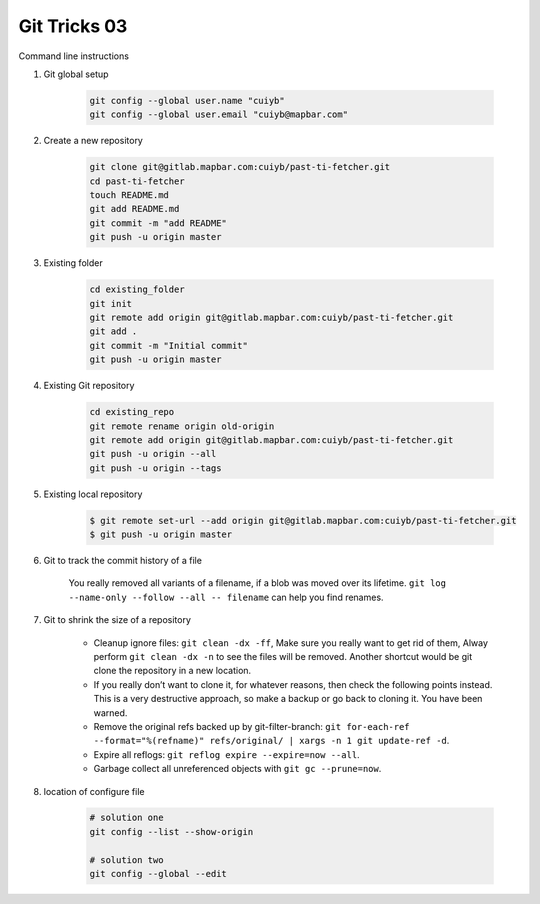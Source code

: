 *************
Git Tricks 03
*************

Command line instructions

#. Git global setup

    .. code-block:: sh
   
        git config --global user.name "cuiyb"
        git config --global user.email "cuiyb@mapbar.com"

#. Create a new repository
      
    .. code-block:: sh

        git clone git@gitlab.mapbar.com:cuiyb/past-ti-fetcher.git
        cd past-ti-fetcher
        touch README.md
        git add README.md
        git commit -m "add README"
        git push -u origin master

#. Existing folder

    .. code-block:: sh

        cd existing_folder
        git init
        git remote add origin git@gitlab.mapbar.com:cuiyb/past-ti-fetcher.git
        git add .
        git commit -m "Initial commit"
        git push -u origin master

#. Existing Git repository

    .. code-block:: sh

        cd existing_repo
        git remote rename origin old-origin
        git remote add origin git@gitlab.mapbar.com:cuiyb/past-ti-fetcher.git
        git push -u origin --all
        git push -u origin --tags

#. Existing local repository
   
    .. code-block:: sh

        $ git remote set-url --add origin git@gitlab.mapbar.com:cuiyb/past-ti-fetcher.git
        $ git push -u origin master

#. Git to track the commit history of a file
   
    You really removed all variants of a filename, if a blob was moved over its lifetime. 
    ``git log --name-only --follow --all -- filename`` can help you find renames.

#. Git to shrink the size of a repository
   
    * Cleanup ignore files: ``git clean -dx -ff``, Make sure you really want to get rid of them, 
      Alway perform ``git clean -dx -n`` to see the files will be removed. Another shortcut would
      be git clone the repository in a new location.

    * If you really don’t want to clone it, for whatever reasons, then check the following points instead. 
      This is a very destructive approach, so make a backup or go back to cloning it. You have been warned.

    * Remove the original refs backed up by git-filter-branch: 
      ``git for-each-ref --format="%(refname)" refs/original/ | xargs -n 1 git update-ref -d``.

    * Expire all reflogs: ``git reflog expire --expire=now --all``.

    * Garbage collect all unreferenced objects with ``git gc --prune=now``.

#. location of configure file
   
    .. code-block:: sh
    
        # solution one
        git config --list --show-origin

        # solution two
        git config --global --edit
